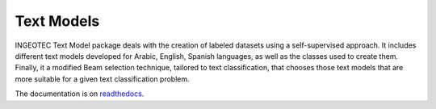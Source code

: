 Text Models
===============
.. image:: https://travis-ci.org/INGEOTEC/text_models.svg?branch=master
	   :target: https://travis-ci.org/INGEOTEC/text_models

..
   .. image:: https://ci.appveyor.com/api/projects/status/wg01w00evm7pb8po?svg=true
      :target: https://ci.appveyor.com/project/mgraffg/evomsa
		       

INGEOTEC Text Model package deals with the creation of labeled
datasets using a self-supervised approach. It includes different text
models developed for Arabic, English, Spanish languages, as well as
the classes used to create them. Finally, it a modified Beam selection
technique, tailored to text classification, that chooses those text
models that are more suitable for a given text classification problem.

The documentation is on `readthedocs <https://text_models.readthedocs.io>`_.
